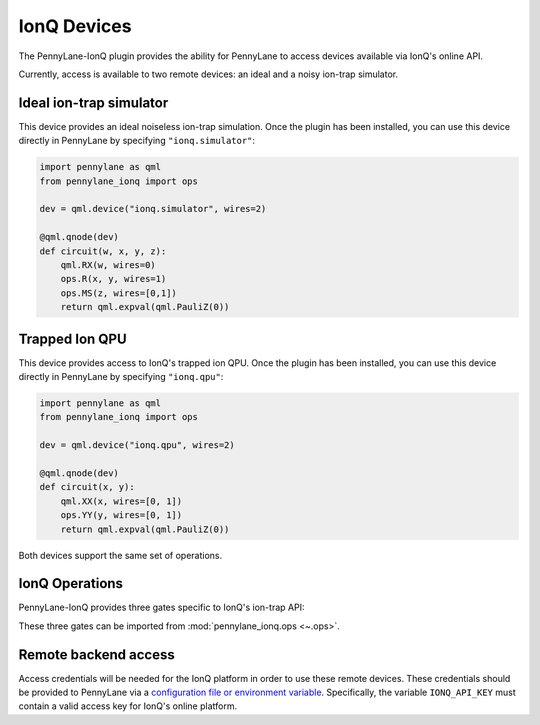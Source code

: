 IonQ Devices
============

The PennyLane-IonQ plugin provides the ability for PennyLane to access
devices available via IonQ's online API.

Currently, access is available to two remote devices: an ideal and
a noisy ion-trap simulator.

.. raw::html
    <section id="simulator">

Ideal ion-trap simulator
------------------------

This device provides an ideal noiseless ion-trap simulation.
Once the plugin has been installed, you can use this device
directly in PennyLane by specifying ``"ionq.simulator"``:

.. code-block:: python

    import pennylane as qml
    from pennylane_ionq import ops

    dev = qml.device("ionq.simulator", wires=2)

    @qml.qnode(dev)
    def circuit(w, x, y, z):
        qml.RX(w, wires=0)
        ops.R(x, y, wires=1)
        ops.MS(z, wires=[0,1])
        return qml.expval(qml.PauliZ(0))

.. raw::html
    </section>
    <section id="qpu">

Trapped Ion QPU
---------------

This device provides access to IonQ's trapped ion QPU.
Once the plugin has been installed, you can use this device
directly in PennyLane by specifying ``"ionq.qpu"``:

.. code-block:: python

    import pennylane as qml
    from pennylane_ionq import ops

    dev = qml.device("ionq.qpu", wires=2)

    @qml.qnode(dev)
    def circuit(x, y):
        qml.XX(x, wires=[0, 1])
        ops.YY(y, wires=[0, 1])
        return qml.expval(qml.PauliZ(0))

Both devices support the same set of operations.

.. raw::html
    </section>

IonQ Operations
---------------

PennyLane-IonQ provides three gates specific to IonQ's ion-trap API:

.. autosummary::

    ~pennylane_ionq.ops.XX
    ~pennylane_ionq.ops.YY
    ~pennylane_ionq.ops.ZZ

These three gates can be imported from :mod:`pennylane_ionq.ops <~.ops>`.

Remote backend access
---------------------

Access credentials will be needed for the IonQ platform in order to
use these remote devices. These credentials should be provided to PennyLane via a
`configuration file or environment variable <https://pennylane.readthedocs.io/en/stable/introduction/configuration.html>`_.
Specifically, the variable ``IONQ_API_KEY`` must contain a valid access key for IonQ's online platform.
